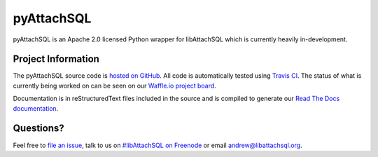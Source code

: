 pyAttachSQL
===========

pyAttachSQL is an Apache 2.0 licensed Python wrapper for libAttachSQL which is currently heavily in-development.

Project Information
-------------------

The pyAttachSQL source code is `hosted on GitHub <https://github.com/libattachsql/pyattachsql>`_.  All code is automatically tested using `Travis CI <https://travis-ci.org/libattachsql/pyattachsql>`_.  The status of what is currently being worked on can be seen on our `Waffle.io project board <https://waffle.io/libattachsql/libattachsql>`_.

Documentation is in reStructuredText files included in the source and is compiled to generate our `Read The Docs documentation <http://pyattachsql.readthedocs.org/>`_.

Questions?
----------
Feel free to `file an issue <https://github.com/libattachsql/libattachsql/issues/new>`_, talk to us on `#libAttachSQL on Freenode <irc://chat.freenode.net/libAttachSQL>`_ or email `andrew@libattachsql.org <mailto:andrew@libattachsql.org>`_.

